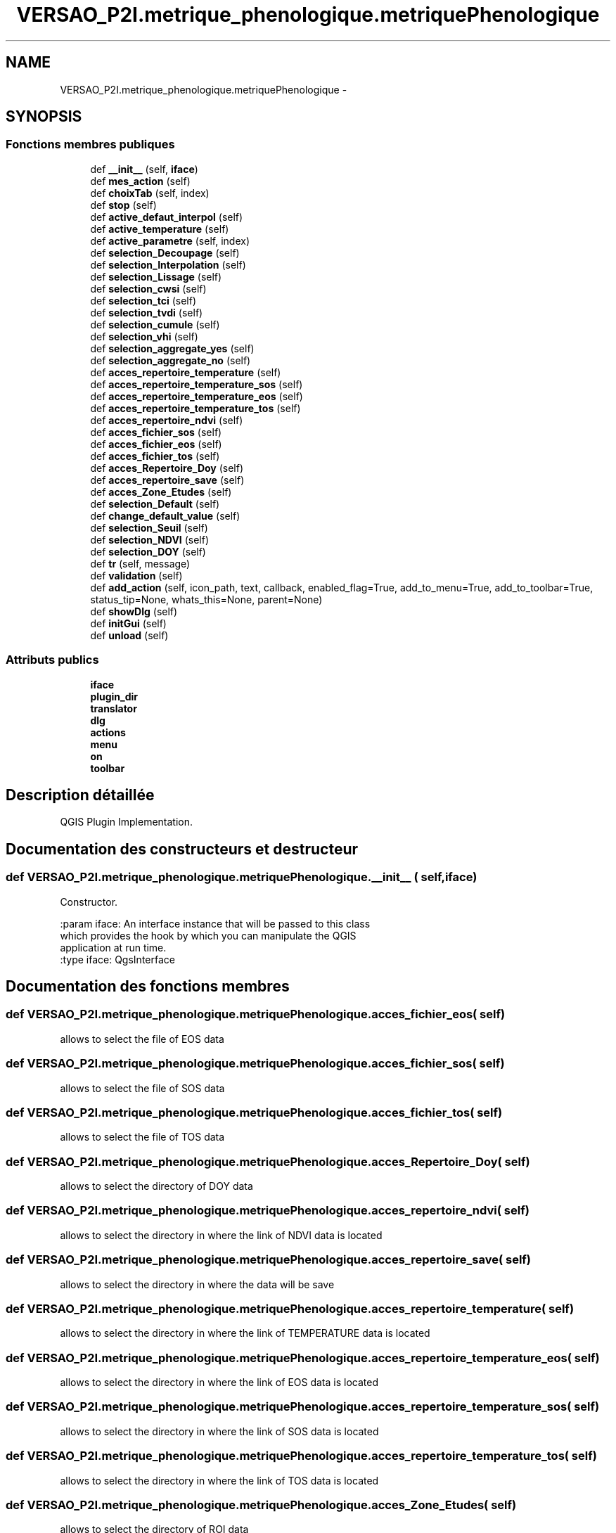 .TH "VERSAO_P2I.metrique_phenologique.metriquePhenologique" 3 "Mercredi 3 Août 2016" "VERSAO" \" -*- nroff -*-
.ad l
.nh
.SH NAME
VERSAO_P2I.metrique_phenologique.metriquePhenologique \- 
.SH SYNOPSIS
.br
.PP
.SS "Fonctions membres publiques"

.in +1c
.ti -1c
.RI "def \fB__init__\fP (self, \fBiface\fP)"
.br
.ti -1c
.RI "def \fBmes_action\fP (self)"
.br
.ti -1c
.RI "def \fBchoixTab\fP (self, index)"
.br
.ti -1c
.RI "def \fBstop\fP (self)"
.br
.ti -1c
.RI "def \fBactive_defaut_interpol\fP (self)"
.br
.ti -1c
.RI "def \fBactive_temperature\fP (self)"
.br
.ti -1c
.RI "def \fBactive_parametre\fP (self, index)"
.br
.ti -1c
.RI "def \fBselection_Decoupage\fP (self)"
.br
.ti -1c
.RI "def \fBselection_Interpolation\fP (self)"
.br
.ti -1c
.RI "def \fBselection_Lissage\fP (self)"
.br
.ti -1c
.RI "def \fBselection_cwsi\fP (self)"
.br
.ti -1c
.RI "def \fBselection_tci\fP (self)"
.br
.ti -1c
.RI "def \fBselection_tvdi\fP (self)"
.br
.ti -1c
.RI "def \fBselection_cumule\fP (self)"
.br
.ti -1c
.RI "def \fBselection_vhi\fP (self)"
.br
.ti -1c
.RI "def \fBselection_aggregate_yes\fP (self)"
.br
.ti -1c
.RI "def \fBselection_aggregate_no\fP (self)"
.br
.ti -1c
.RI "def \fBacces_repertoire_temperature\fP (self)"
.br
.ti -1c
.RI "def \fBacces_repertoire_temperature_sos\fP (self)"
.br
.ti -1c
.RI "def \fBacces_repertoire_temperature_eos\fP (self)"
.br
.ti -1c
.RI "def \fBacces_repertoire_temperature_tos\fP (self)"
.br
.ti -1c
.RI "def \fBacces_repertoire_ndvi\fP (self)"
.br
.ti -1c
.RI "def \fBacces_fichier_sos\fP (self)"
.br
.ti -1c
.RI "def \fBacces_fichier_eos\fP (self)"
.br
.ti -1c
.RI "def \fBacces_fichier_tos\fP (self)"
.br
.ti -1c
.RI "def \fBacces_Repertoire_Doy\fP (self)"
.br
.ti -1c
.RI "def \fBacces_repertoire_save\fP (self)"
.br
.ti -1c
.RI "def \fBacces_Zone_Etudes\fP (self)"
.br
.ti -1c
.RI "def \fBselection_Default\fP (self)"
.br
.ti -1c
.RI "def \fBchange_default_value\fP (self)"
.br
.ti -1c
.RI "def \fBselection_Seuil\fP (self)"
.br
.ti -1c
.RI "def \fBselection_NDVI\fP (self)"
.br
.ti -1c
.RI "def \fBselection_DOY\fP (self)"
.br
.ti -1c
.RI "def \fBtr\fP (self, message)"
.br
.ti -1c
.RI "def \fBvalidation\fP (self)"
.br
.ti -1c
.RI "def \fBadd_action\fP (self, icon_path, text, callback, enabled_flag=True, add_to_menu=True, add_to_toolbar=True, status_tip=None, whats_this=None, parent=None)"
.br
.ti -1c
.RI "def \fBshowDlg\fP (self)"
.br
.ti -1c
.RI "def \fBinitGui\fP (self)"
.br
.ti -1c
.RI "def \fBunload\fP (self)"
.br
.in -1c
.SS "Attributs publics"

.in +1c
.ti -1c
.RI "\fBiface\fP"
.br
.ti -1c
.RI "\fBplugin_dir\fP"
.br
.ti -1c
.RI "\fBtranslator\fP"
.br
.ti -1c
.RI "\fBdlg\fP"
.br
.ti -1c
.RI "\fBactions\fP"
.br
.ti -1c
.RI "\fBmenu\fP"
.br
.ti -1c
.RI "\fBon\fP"
.br
.ti -1c
.RI "\fBtoolbar\fP"
.br
.in -1c
.SH "Description détaillée"
.PP 

.PP
.nf
QGIS Plugin Implementation.
.fi
.PP
 
.SH "Documentation des constructeurs et destructeur"
.PP 
.SS "def VERSAO_P2I\&.metrique_phenologique\&.metriquePhenologique\&.__init__ ( self,  iface)"

.PP
.nf
Constructor.

:param iface: An interface instance that will be passed to this class
    which provides the hook by which you can manipulate the QGIS
    application at run time.
:type iface: QgsInterface

.fi
.PP
 
.SH "Documentation des fonctions membres"
.PP 
.SS "def VERSAO_P2I\&.metrique_phenologique\&.metriquePhenologique\&.acces_fichier_eos ( self)"

.PP
.nf
allows to select the file of EOS data    
.fi
.PP
 
.SS "def VERSAO_P2I\&.metrique_phenologique\&.metriquePhenologique\&.acces_fichier_sos ( self)"

.PP
.nf
allows to select the file of SOS data    
.fi
.PP
 
.SS "def VERSAO_P2I\&.metrique_phenologique\&.metriquePhenologique\&.acces_fichier_tos ( self)"

.PP
.nf
allows to select the file of TOS data    
.fi
.PP
 
.SS "def VERSAO_P2I\&.metrique_phenologique\&.metriquePhenologique\&.acces_Repertoire_Doy ( self)"

.PP
.nf
allows to select the directory  of  DOY data   
.fi
.PP
 
.SS "def VERSAO_P2I\&.metrique_phenologique\&.metriquePhenologique\&.acces_repertoire_ndvi ( self)"

.PP
.nf
allows to select the directory in where  the link of  NDVI data is located    
.fi
.PP
 
.SS "def VERSAO_P2I\&.metrique_phenologique\&.metriquePhenologique\&.acces_repertoire_save ( self)"

.PP
.nf
allows to select the directory in where  the data will be save   
.fi
.PP
 
.SS "def VERSAO_P2I\&.metrique_phenologique\&.metriquePhenologique\&.acces_repertoire_temperature ( self)"

.PP
.nf
allows to select the directory in where  the link of  TEMPERATURE data is located    
.fi
.PP
 
.SS "def VERSAO_P2I\&.metrique_phenologique\&.metriquePhenologique\&.acces_repertoire_temperature_eos ( self)"

.PP
.nf
allows to select the directory in where  the link of  EOS data is located    
.fi
.PP
 
.SS "def VERSAO_P2I\&.metrique_phenologique\&.metriquePhenologique\&.acces_repertoire_temperature_sos ( self)"

.PP
.nf
allows to select the directory in where  the link of  SOS data is located    
.fi
.PP
 
.SS "def VERSAO_P2I\&.metrique_phenologique\&.metriquePhenologique\&.acces_repertoire_temperature_tos ( self)"

.PP
.nf
allows to select the directory in where  the link of  TOS data is located    
.fi
.PP
 
.SS "def VERSAO_P2I\&.metrique_phenologique\&.metriquePhenologique\&.acces_Zone_Etudes ( self)"

.PP
.nf
allows to select the directory  of  ROI data   
.fi
.PP
 
.SS "def VERSAO_P2I\&.metrique_phenologique\&.metriquePhenologique\&.active_defaut_interpol ( self)"

.SS "def VERSAO_P2I\&.metrique_phenologique\&.metriquePhenologique\&.active_parametre ( self,  index)"

.PP
.nf
Manages   filters  parameters

.fi
.PP
 
.SS "def VERSAO_P2I\&.metrique_phenologique\&.metriquePhenologique\&.active_temperature ( self)"

.PP
.nf
Manages parameters of temperature  

.fi
.PP
 
.SS "def VERSAO_P2I\&.metrique_phenologique\&.metriquePhenologique\&.add_action ( self,  icon_path,  text,  callback,  enabled_flag = \fCTrue\fP,  add_to_menu = \fCTrue\fP,  add_to_toolbar = \fCTrue\fP,  status_tip = \fCNone\fP,  whats_this = \fCNone\fP,  parent = \fCNone\fP)"

.PP
.nf
Add a toolbar icon to the toolbar.

:param icon_path: Path to the icon for this action. Can be a resource
    path (e.g. ':/plugins/foo/bar.png') or a normal file system path.
:type icon_path: str

:param text: Text that should be shown in menu items for this action.
:type text: str

:param callback: Function to be called when the action is triggered.
:type callback: function

:param enabled_flag: A flag indicating if the action should be enabled
    by default. Defaults to True.
:type enabled_flag: bool

:param add_to_menu: Flag indicating whether the action should also
    be added to the menu. Defaults to True.
:type add_to_menu: bool

:param add_to_toolbar: Flag indicating whether the action should also
    be added to the toolbar. Defaults to True.
:type add_to_toolbar: bool

:param status_tip: Optional text to show in a popup when mouse pointer
    hovers over the action.
:type status_tip: str

:param parent: Parent widget for the new action. Defaults None.
:type parent: QWidget

:param whats_this: Optional text to show in the status bar when the
    mouse pointer hovers over the action.

:returns: The action that was created. Note that the action is also
    added to self.actions list.
:rtype: QAction

.fi
.PP
 
.SS "def VERSAO_P2I\&.metrique_phenologique\&.metriquePhenologique\&.change_default_value ( self)"

.SS "def VERSAO_P2I\&.metrique_phenologique\&.metriquePhenologique\&.choixTab ( self,  index)"

.PP
.nf
Allows to manage the different options already chosen by the user or the default settings      

.fi
.PP
 
.SS "def VERSAO_P2I\&.metrique_phenologique\&.metriquePhenologique\&.initGui ( self)"

.PP
.nf
Create the menu entries and toolbar icons inside the QGIS GUI.
.fi
.PP
 
.SS "def VERSAO_P2I\&.metrique_phenologique\&.metriquePhenologique\&.mes_action ( self)"

.PP
.nf
Manages interactions between user and interface.
.fi
.PP
 
.SS "def VERSAO_P2I\&.metrique_phenologique\&.metriquePhenologique\&.selection_aggregate_no ( self)"

.PP
.nf
manages the aggregation parameters if it is not checks

.fi
.PP
 
.SS "def VERSAO_P2I\&.metrique_phenologique\&.metriquePhenologique\&.selection_aggregate_yes ( self)"

.PP
.nf
manages the aggregation parameters if it is checks

.fi
.PP
 
.SS "def VERSAO_P2I\&.metrique_phenologique\&.metriquePhenologique\&.selection_cumule ( self)"

.PP
.nf
manages the cumul parameters

.fi
.PP
 
.SS "def VERSAO_P2I\&.metrique_phenologique\&.metriquePhenologique\&.selection_cwsi ( self)"

.PP
.nf
manages the cwsi parameters

.fi
.PP
 
.SS "def VERSAO_P2I\&.metrique_phenologique\&.metriquePhenologique\&.selection_Decoupage ( self)"

.PP
.nf
manages the cutting parameters

.fi
.PP
 
.SS "def VERSAO_P2I\&.metrique_phenologique\&.metriquePhenologique\&.selection_Default ( self)"

.PP
.nf
avoids the user to change the threshold by locking        

.fi
.PP
 
.SS "def VERSAO_P2I\&.metrique_phenologique\&.metriquePhenologique\&.selection_DOY ( self)"

.PP
.nf
unlocks the DOY       

.fi
.PP
 
.SS "def VERSAO_P2I\&.metrique_phenologique\&.metriquePhenologique\&.selection_Interpolation ( self)"

.PP
.nf
manages the interpolation parameters

.fi
.PP
 
.SS "def VERSAO_P2I\&.metrique_phenologique\&.metriquePhenologique\&.selection_Lissage ( self)"

.PP
.nf
manages the smoothing options

.fi
.PP
 
.SS "def VERSAO_P2I\&.metrique_phenologique\&.metriquePhenologique\&.selection_NDVI ( self)"

.PP
.nf
locks the DOY       

.fi
.PP
 
.SS "def VERSAO_P2I\&.metrique_phenologique\&.metriquePhenologique\&.selection_Seuil ( self)"

.PP
.nf
alloiws the user to change the threshold        

.fi
.PP
 
.SS "def VERSAO_P2I\&.metrique_phenologique\&.metriquePhenologique\&.selection_tci ( self)"

.PP
.nf
manages the tci parameters

.fi
.PP
 
.SS "def VERSAO_P2I\&.metrique_phenologique\&.metriquePhenologique\&.selection_tvdi ( self)"

.PP
.nf
manages the tvdi parameters

.fi
.PP
 
.SS "def VERSAO_P2I\&.metrique_phenologique\&.metriquePhenologique\&.selection_vhi ( self)"

.PP
.nf
manages the vhi parameters

.fi
.PP
 
.SS "def VERSAO_P2I\&.metrique_phenologique\&.metriquePhenologique\&.showDlg ( self)"

.SS "def VERSAO_P2I\&.metrique_phenologique\&.metriquePhenologique\&.stop ( self)"

.SS "def VERSAO_P2I\&.metrique_phenologique\&.metriquePhenologique\&.tr ( self,  message)"

.PP
.nf
Get the translation for a string using Qt translation API.

We implement this ourselves since we do not inherit QObject.

:param message: String for translation.
:type message: str, QString

:returns: Translated version of message.
:rtype: QString

.fi
.PP
 
.SS "def VERSAO_P2I\&.metrique_phenologique\&.metriquePhenologique\&.unload ( self)"

.PP
.nf
Removes the plugin menu item and icon from QGIS GUI.
.fi
.PP
 
.SS "def VERSAO_P2I\&.metrique_phenologique\&.metriquePhenologique\&.validation ( self)"

.PP
.nf
cette fonction permet de determiner l'action à réaliser quand on clique sur 
Valider
.fi
.PP
 
.SH "Documentation des données membres"
.PP 
.SS "VERSAO_P2I\&.metrique_phenologique\&.metriquePhenologique\&.actions"

.SS "VERSAO_P2I\&.metrique_phenologique\&.metriquePhenologique\&.dlg"

.SS "VERSAO_P2I\&.metrique_phenologique\&.metriquePhenologique\&.iface"

.SS "VERSAO_P2I\&.metrique_phenologique\&.metriquePhenologique\&.menu"

.SS "VERSAO_P2I\&.metrique_phenologique\&.metriquePhenologique\&.on"

.SS "VERSAO_P2I\&.metrique_phenologique\&.metriquePhenologique\&.plugin_dir"

.SS "VERSAO_P2I\&.metrique_phenologique\&.metriquePhenologique\&.toolbar"

.SS "VERSAO_P2I\&.metrique_phenologique\&.metriquePhenologique\&.translator"


.SH "Auteur"
.PP 
Généré automatiquement par Doxygen pour VERSAO à partir du code source\&.
